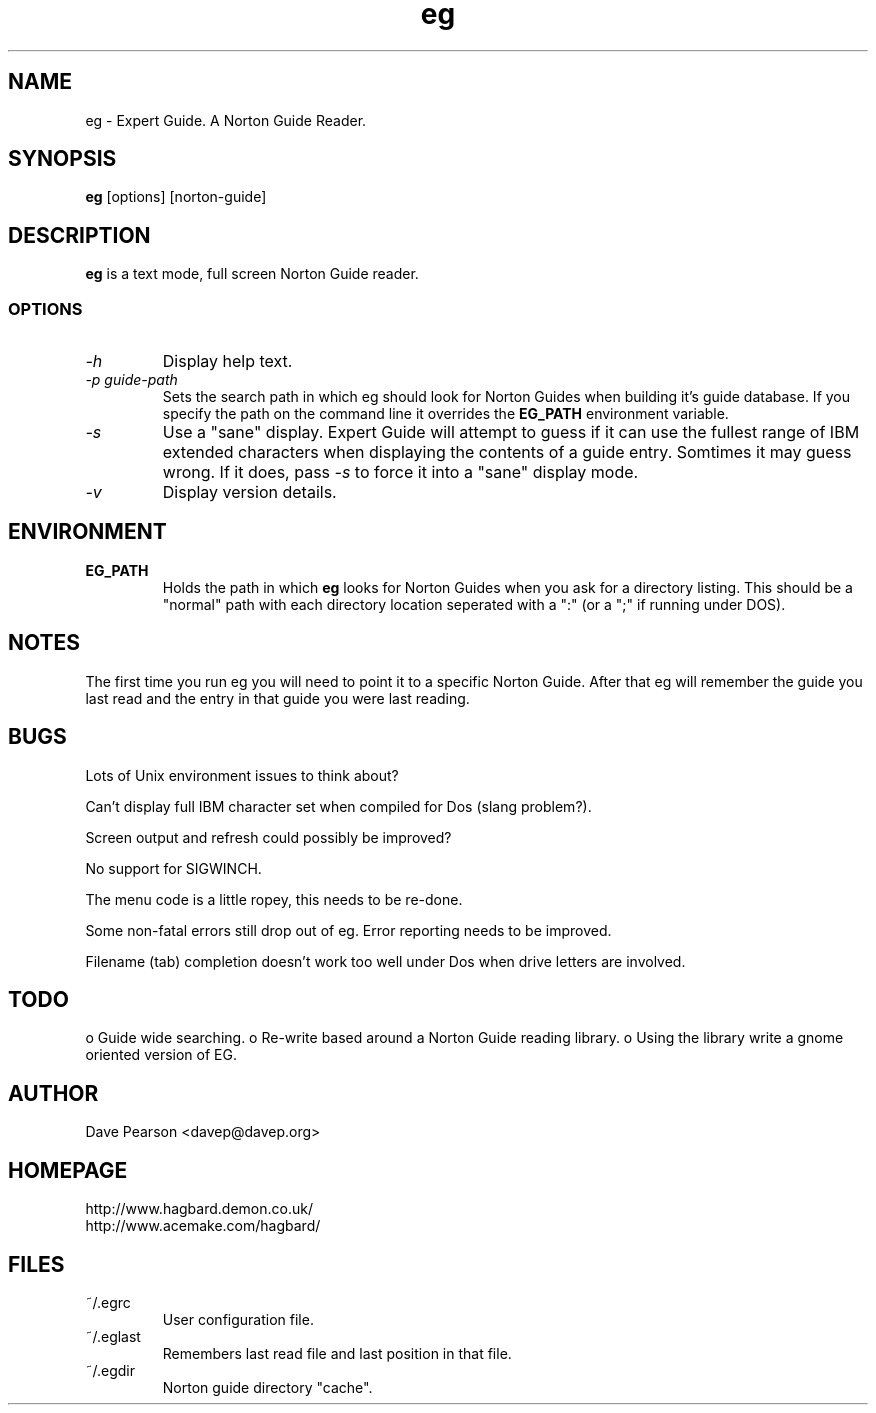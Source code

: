.TH eg 1 "Tue Jul  4 14:18:48 2000" "Version 1.00" "Expert Guide"
.SH NAME
eg \- Expert Guide. A Norton Guide Reader.
.SH SYNOPSIS
\fBeg\fP [options] [norton\-guide]
.SH DESCRIPTION
\fBeg\fP is a text mode, full screen Norton Guide reader.
.SS OPTIONS
.TP
\fI\-h\fP
Display help text.
.TP
\fI\-p\fP \fIguide\-path\fP
Sets the search path in which eg should look for Norton Guides when
building it's guide database. If you specify the path on the command
line it overrides the \fBEG_PATH\fP environment variable.
.TP
\fI\-s\fP
Use a "sane" display. Expert Guide will attempt to guess if it can
use the fullest range of IBM extended characters when displaying
the contents of a guide entry. Somtimes it may guess wrong. If it
does, pass \fI\-s\fP to force it into a "sane" display mode.
.TP
\fI\-v\fP
Display version details.
.SH ENVIRONMENT
.TP
\fBEG_PATH\fP
Holds the path in which \fBeg\fP looks for Norton Guides when you ask
for a directory listing. This should be a "normal" path with each
directory location seperated with a ":" (or a ";" if running under
DOS).
.SH NOTES
The first time you run eg you will need to point it to a specific
Norton Guide. After that eg will remember the guide you last read
and the entry in that guide you were last reading.
.SH BUGS
Lots of Unix environment issues to think about?

Can't display full IBM character set when compiled for Dos (slang 
problem?).

Screen output and refresh could possibly be improved?

No support for SIGWINCH.

The menu code is a little ropey, this needs to be re-done.

Some non-fatal errors still drop out of eg. Error reporting needs
to be improved.

Filename (tab) completion doesn't work too well under Dos when drive
letters are involved.
.SH TODO
o Guide wide searching.
o Re-write based around a Norton Guide reading library.
o Using the library write a gnome oriented version of EG.


.SH AUTHOR
Dave Pearson <davep@davep.org>
.SH HOMEPAGE
.nf
http://www.hagbard.demon.co.uk/
http://www.acemake.com/hagbard/
.fi
.SH FILES
.TP
~/.egrc
User configuration file.
.TP
~/.eglast 
Remembers last read file and last position in that file.
.TP
~/.egdir
Norton guide directory "cache".
